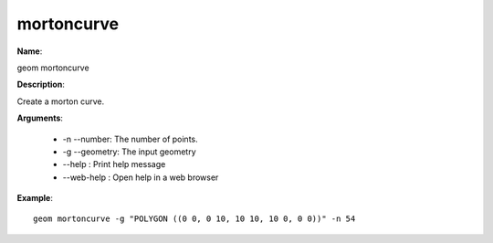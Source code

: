 mortoncurve
===========

**Name**:

geom mortoncurve

**Description**:

Create a morton curve.

**Arguments**:

   * -n --number: The number of points.

   * -g --geometry: The input geometry

   * --help : Print help message

   * --web-help : Open help in a web browser



**Example**::

    geom mortoncurve -g "POLYGON ((0 0, 0 10, 10 10, 10 0, 0 0))" -n 54

.. image:: mortoncurve.png
